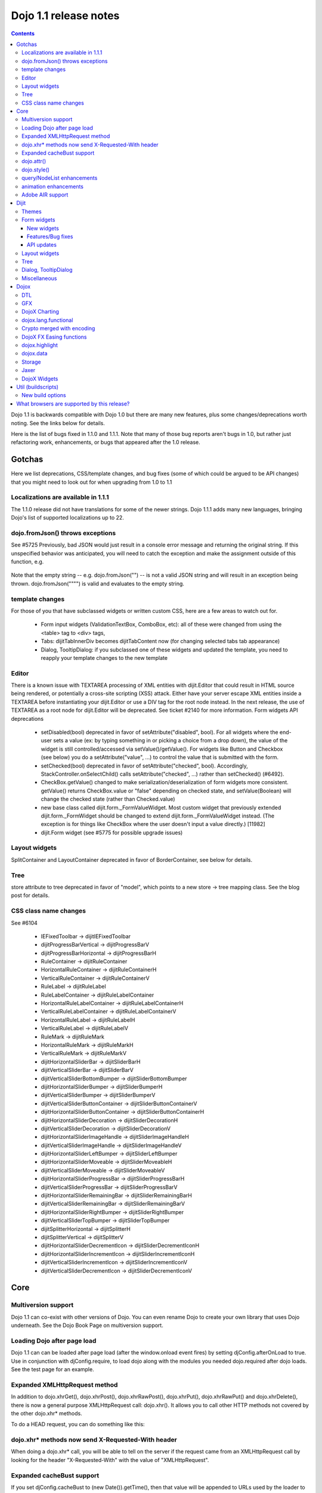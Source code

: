 .. _releasenotes/1.1:

======================
Dojo 1.1 release notes
======================

.. contents ::
   :depth: 3

Dojo 1.1 is backwards compatible with Dojo 1.0 but there are many new features, plus some changes/deprecations worth noting. See the links below for details.

Here is the list of bugs fixed in 1.1.0 and 1.1.1. Note that many of those bug reports aren't bugs in 1.0, but rather just refactoring work, enhancements, or bugs that appeared after the 1.0 release.

Gotchas
=======

Here we list deprecations, CSS/template changes, and bug fixes (some of which could be argued to be API changes) that you might need to look out for when upgrading from 1.0 to 1.1

Localizations are available in 1.1.1
------------------------------------

The 1.1.0 release did not have translations for some of the newer strings. Dojo 1.1.1 adds many new languages, bringing Dojo's list of supported localizations up to 22.

dojo.fromJson() throws exceptions
---------------------------------

See #5725 Previously, bad JSON would just result in a console error message and returning the original string. If this unspecified behavior was anticipated, you will need to catch the exception and make the assignment outside of this function, e.g.

  .. js ::
  
    var result = text;
    try{
     result = dojo.fromJson(text);
    }catch(e){
     // squelch exception, use input as result
    }

Note that the empty string -- e.g. dojo.fromJson("") -- is not a valid JSON string and will result in an exception being thrown. dojo.fromJson("\"\"") is valid and evaluates to the empty string.

template changes
----------------

For those of you that have subclassed widgets or written custom CSS, here are a few areas to watch out for.

    * Form input widgets (ValidationTextBox, ComboBox, etc): all of these were changed from using the <table> tag to <div> tags,
    * Tabs: dijitTabInnerDiv becomes dijitTabContent now (for changing selected tabs tab appearance)
    * Dialog, TooltipDialog: if you subclassed one of these widgets and updated the template, you need to reapply your template changes to the new template

Editor
------

There is a known issue with TEXTAREA processing of XML entities with dijit.Editor that could result in HTML source being rendered, or potentially a cross-site scripting (XSS) attack. Either have your server escape XML entities inside a TEXTAREA before instantiating your dijit.Editor or use a DIV tag for the root node instead. In the next release, the use of TEXTAREA as a root node for dijit.Editor will be deprecated. See ticket #2140 for more information.
Form widgets API deprecations

    * setDisabled(bool) deprecated in favor of setAttribute("disabled", bool). For all widgets where the end-user sets a value (ex: by typing something in or picking a choice from a drop down), the value of the widget is still controlled/accessed via setValue()/getValue(). For widgets like Button and Checkbox (see below) you do a setAttribute("value", ...) to control the value that is submitted with the form.
    * setChecked(bool) deprecated in favor of setAttribute("checked", bool). Accordingly, StackController.onSelectChild() calls setAttribute("checked", ...) rather than setChecked() (#6492).
    * CheckBox.getValue() changed to make serialization/deserialization of form widgets more consistent. getValue() returns CheckBox.value or "false" depending on checked state, and setValue(Boolean) will change the checked state (rather than Checked.value)
    * new base class called dijit.form._FormValueWidget. Most custom widget that previously extended dijit.form._FormWidget should be changed to extend dijit.form._FormValueWidget instead. (The exception is for things like CheckBox where the user doesn't input a value directly.) [11982]
    * dijit.Form widget (see #5775 for possible upgrade issues)

Layout widgets
--------------

SplitContainer and LayoutContainer deprecated in favor of BorderContainer, see below for details.

Tree
----

store attribute to tree deprecated in favor of "model", which points to a new store → tree mapping class. See the blog post for details.

CSS class name changes
----------------------

See #6104

    * IEFixedToolbar → dijitIEFixedToolbar
    * dijitProgressBarVertical → dijitProgressBarV
    * dijitProgressBarHorizontal → dijitProgressBarH
    * RuleContainer → dijitRuleContainer
    * HorizontalRuleContainer → dijitRuleContainerH
    * VerticalRuleContainer → dijitRuleContainerV
    * RuleLabel → dijitRuleLabel
    * RuleLabelContainer → dijitRuleLabelContainer
    * HorizontalRuleLabelContainer → dijitRuleLabelContainerH
    * VerticalRuleLabelContainer → dijitRuleLabelContainerV
    * HorizontalRuleLabel → dijitRuleLabelH
    * VerticalRuleLabel → dijitRuleLabelV
    * RuleMark → dijitRuleMark
    * HorizontalRuleMark → dijitRuleMarkH
    * VerticalRuleMark → dijitRuleMarkV
    * dijitHorizontalSliderBar → dijitSliderBarH
    * dijitVerticalSliderBar → dijitSliderBarV
    * dijitVerticalSliderBottomBumper → dijitSliderBottomBumper
    * dijitHorizontalSliderBumper → dijitSliderBumperH
    * dijitVerticalSliderBumper → dijitSliderBumperV
    * dijitVerticalSliderButtonContainer → dijitSliderButtonContainerV
    * dijitHorizontalSliderButtonContainer → dijitSliderButtonContainerH
    * dijitHorizontalSliderDecoration → dijitSliderDecorationH
    * dijitVerticalSliderDecoration → dijitSliderDecorationV
    * dijitHorizontalSliderImageHandle → dijitSliderImageHandleH
    * dijitVerticalSliderImageHandle → dijitSliderImageHandleV
    * dijitHorizontalSliderLeftBumper → dijitSliderLeftBumper
    * dijitHorizontalSliderMoveable → dijitSliderMoveableH
    * dijitVerticalSliderMoveable → dijitSliderMoveableV
    * dijitHorizontalSliderProgressBar → dijitSliderProgressBarH
    * dijitVerticalSliderProgressBar → dijitSliderProgressBarV
    * dijitHorizontalSliderRemainingBar → dijitSliderRemainingBarH
    * dijitVerticalSliderRemainingBar → dijitSliderRemainingBarV
    * dijitHorizontalSliderRightBumper → dijitSliderRightBumper
    * dijitVerticalSliderTopBumper → dijitSliderTopBumper
    * dijitSplitterHorizontal → dijitSplitterH
    * dijitSplitterVertical → dijitSplitterV
    * dijitHorizontalSliderDecrementIcon → dijitSliderDecrementIconH
    * dijitHorizontalSliderIncrementIcon → dijitSliderIncrementIconH
    * dijitVerticalSliderIncrementIcon → dijitSliderIncrementIconV
    * dijitVerticalSliderDecrementIcon → dijitSliderDecrementIconV

Core
====

Multiversion support
--------------------
Dojo 1.1 can co-exist with other versions of Dojo. You can even rename Dojo to create your own library that uses Dojo underneath. See the Dojo Book Page on multiversion support.

Loading Dojo after page load
----------------------------
Dojo 1.1 can can be loaded after page load (after the window.onload event fires) by setting djConfig.afterOnLoad to true. Use in conjunction with djConfig.require, to load dojo along with the modules you needed dojo.required after dojo loads. See the test page for an example.

Expanded XMLHttpRequest method
------------------------------
In addition to dojo.xhrGet(), dojo.xhrPost(), dojo.xhrRawPost(), dojo.xhrPut(), dojo.xhrRawPut() and dojo.xhrDelete(), there is now a general purpose XMLHttpRequest call: dojo.xhr(). It allows you to call other HTTP methods not covered by the other dojo.xhr* methods.

To do a HEAD request, you can do something like this:

  .. js ::
  
    dojo.xhr("HEAD", {
        url: "/path/to/resource"
        load: function(result, ioArgs){
            // Head request successful. Use ioArgs.xhr to access XMLHttpRequest properties.
        }
    });

dojo.xhr* methods now send X-Requested-With header
--------------------------------------------------

When doing a dojo.xhr* call, you will be able to tell on the server if the request came from an XMLHttpRequest call by looking for the header "X-Requested-With" with the value of "XMLHttpRequest".

Expanded cacheBust support
--------------------------

If you set djConfig.cacheBust to (new Date()).getTime(), then that value will be appended to URLs used by the loader to load modules and for retrieving dijit templates. This will force the browser to fetch that resource instead of using the browser cache, which can help during module development.

dojo.attr()
-----------

dojo.attr(), dojo.hasAttr(), and dojo.removeAttr() functions added to base. Normalizes browser inconsistencies with setting and getting DOM node attributes.

dojo.style()
------------

dojo.style now accepts a bag (ie, a hash) of values, in addition to the old behavior of accepting a single name/value as the second and third arguments:

  .. js ::
  
    dojo.style("thinger", {
       "opacity": 0.5,
       "border": "3px solid black",
       "height": 300
    });

query/NodeList enhancements
---------------------------

dojo.query() results now have attr() and instantiate() methods and the style() method is updated.

animation enhancements
----------------------
A serious animation performance issue is corrected in Dojo 1.1, a new dojo.anim() method makes building animations simpler, the default animation duration is changed from 1 second to 350ms, and the syntax for specifying final values for animated properties is simplified. See the documentation for animateProperty for details.

Another notable change is the reworked code for dojo.fx.combine() and dojo.fx.chain() animation integrators. New improvements allow to integrate individual animations into more complex building blocks that still behave as trivial animations significantly simplifying complex animation tasks.

Adobe AIR support
------------------

Thanks to Adobe's financial sponsorship and the hard work of SitePen and Chris Barber, Dojo now provides strong support for AIR in addition to Dojo's existing integration with Google Gears via dojox.offline

Dijit
=====

Themes
------

    * new theme: nihilo
    * soria theme completed
    * updates to tundra theme

Form widgets
------------

New widgets
~~~~~~~~~~~

    * SimpleTextArea widget - non-auto-sizing textarea widget useful inside layout containers or fixed sized screen layouts like mail.html
    * multi-select widget (#5359) - analogous to <select multiple=true>

Features/Bug fixes
~~~~~~~~~~~~~~~~~~

    * highlighting/focus invalid fields on attempted form submit
    * separate edit and display mode for input widgets like NumberTextBox and CurrencyTextBox. For example, when editing US$ on an en-us locale machine, the $ sign and commas disappear
    * input widget formatting bugs fixed (use of table abandoned)
    * reset of forms now supported (must use dijit.Form widget)

API updates
~~~~~~~~~~~

    * setAttribute() method added for all form widgets, to set attributes like disabled, readonly, tabIndex, maxlength, etc. For all widgets where the end-user sets a value (ex: by typing something in or picking a choice from a drop down), the value of the widget is still controlled/accessed via setValue()/getValue(). For widgets like Button and Checkbox (see below) you do a setAttribute("value", ...) to control the value that is submitted with the form.
    * CheckBox.getValue() changed to make serialization/deserialization of form widgets more consistent. getValue() returns CheckBox.value or "false" depending on checked state, and setValue(Boolean) will change the checked state (rather than Checked.value)
    * onFocus()/onBlur() handlers for all form widget (actually for all widgets) (see #5327)
    * dijit.Form widget fixes (see #5775 for possible upgrade issues)

Layout widgets
--------------

New BorderContainer widget (note: SplitContainer/LayoutContainer are now deprecated). BorderContainer provides a simple API for the common configuration of web pages with (a subset of) left/right/top/bottom/center panes. The implementation is smaller than SplitContainer and LayoutContainer (thus your page will download faster), and also provides smoother resizing on non-IE browsers (especially firefox). In the future after fixes to TabContainer, the smoother resizing will be more apparent.

Tree
-----

There were many issues with dijit.Tree in version 1.0 regarding DnD, in addition to general issues responding to updates in the data store. Dragging items within the Tree did not work at all. These issues have been fixed for 1.1. The fixes involved referential integrity changes to dojo.data.ItemFileWriteStore as well as many updates to dijit.Tree itself, including some deprecations. See the blog post for details.

Dialog, TooltipDialog
---------------------

    * can contain TabContainer or other layout widgets (#5669, #5670). When putting layout widgets inside of a Dialog/TooltipDialog, it's important NOT to initially set the dialog style="display:none". You can set style="visibility:hidden" if you want to.
    * hitting esc on a DateTextBox won't close the whole dialog (#????)
    * when opened focus is automatically on first field (or field w/lowest tabindex)

Miscellaneous
-------------
    * FF3 support
    * allow specification of tooltip positioning (above/below/before/after)
    * Bidi: All widgets should now be BiDi-compliant and mirror properly when dir=rtl is set on the document
    * A11y - basically everything except Grid accessible

Dojox
=====

DTL
---

Many improvements to the detail library. The upshot is that you can now declare widgets where the templates have for loops, if statements, etc. For example:
 
  .. js ::
  
    templateString: '<div><input dojoAttachEvent="onkeyup: keyUp"><ul>{% for item in items %}<li>${oldRepl} {{ item }}</li>{% endfor %}</ul></div>'

See the demos for examples.

GFX
---

animations for GFX, so you can animate strokes, fills, etc. See the career test example.

  *  sketch: a drawing program on the web

DojoX Charting
--------------

Soften your line charts by adding a "tension" property to the object used to add a plot (.addPlot); the lower the tension, the looser the curves. For best results, try a tension around 3; see the main chart test for examples.

dojox.lang.functional
---------------------

new package for functional idioms like lambda, reduce, etc.

Crypto merged with encoding
---------------------------
The original dojox.crypto package has been merged with the newer DojoX encoding project; dojox.crypto will be entirely removed by release 1.2.

DojoX FX Easing functions
-------------------------
Robert Penner donated his easing functions to dojo, see the dojo-moj-oe post.

dojox.highlight
---------------
a standalone package that works with any version of Dojo > 0.9, and provides client-side syntax highlighting of <code> blocks in a number of different programming languages.

dojox.data
----------

    * new dojox.data stores

Storage
-------

Flash storage ported from 0.4

Jaxer
-----
???

- more NodeList animations

DojoX Widgets
-------------

New widgets:

    * FisheyeLight: a lightweight fisheye-like widget with much reduced code size and better performance than the old one
    * Wizard - ported over (or rewritten) from 0.4 (like a installation wizard)
    * ScrollPane - pane moves automatically according to mouse position
    * DragPane - can drag contents of pane just like a PDF reader
    * Magnifier
    * CheckedMultiSelect - like a select with multiple=true but displays checkboxes for each item

Updated:

    * Lightbox

Util (buildscripts)
===================

New build options
-----------------

Dojo 1.1 supports the following new build options:

    * cssOptimize: cssOptimize=comments will strip comments and whitespace from CSS files and also inline any CSS files that are referenced by @import rules.
    * cssImportIgnore: cssImportIgnore takes a comma separated list of file paths. These file names will not be inlined during the cssOptimize step. The file paths used in cssImportIgnore should match the file paths used in the @import calls.
    * buildLayers: After you do a full build, if you just want to rebuild a layer or set of layers, you can pass buildLayers=[comma separated list of layer names], and just those layers will be rebuilt. If you have problems with the option, try doing a full build and trying again.
    * symbol: symbol=short and symbol=long will inject function names for all anonymous functions, making it easier to do some debugging in environments like IE.
    * There are new build options associated with multiversion support. See the Multiversion Book Page for more information.
    * Rhino builds: You can now do custom builds that target Rhino as the host environment, instead of the browser. See the example build file to see how to specify the Rhino host environment.

What browsers are supported by this release?
============================================

    * Internet Explorer 6.0 through 7.0
    * Firefox 1.5 through 2.0 (Dijit supports only FireFox 2.0)
    * Safari 3.0
    * Opera 9.5 (Dojo Core only)
    * Konqueror 3.5+ (Dojo Core only)
